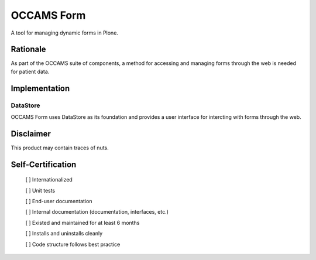 ===========
OCCAMS Form
===========

A tool for managing dynamic forms in Plone.


---------
Rationale
---------

As part of the OCCAMS suite of components, a method for accessing and managing
forms through the web is needed for patient data.


--------------
Implementation
--------------


DataStore
+++++++++

OCCAMS Form uses DataStore as its foundation and provides a user interface for
intercting with forms through the web.


----------
Disclaimer
----------

This product may contain traces of nuts.


------------------
Self-Certification
------------------

    [ ] Internationalized

    [ ] Unit tests

    [ ] End-user documentation

    [ ] Internal documentation (documentation, interfaces, etc.)

    [ ] Existed and maintained for at least 6 months

    [ ] Installs and uninstalls cleanly

    [ ] Code structure follows best practice